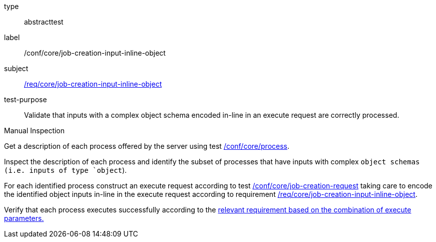 [[ats_core_job-creation-input-inline-object]]
[requirement]
====
[%metadata]
type:: abstracttest
label:: /conf/core/job-creation-input-inline-object
subject:: <<req_core_job-creation-input-inline-object,/req/core/job-creation-input-inline-object>>
test-purpose:: Validate that inputs with a complex object schema encoded in-line in an execute request are correctly processed.

[.component,class=test method type]
--
Manual Inspection
--

[.component,class=test method]
=====
[.component,class=step]
--
Get a description of each process offered by the server using test <<ats_core_process,/conf/core/process>>.
--

[.component,class=step]
--
Inspect the description of each process and identify the subset of processes that have inputs with complex `object schemas (i.e. inputs of type `object`).
--

[.component,class=step]
--
For each identified process construct an execute request according to test <<ats_core_job-creation-request,/conf/core/job-creation-request>> taking care to encode the identified object inputs in-line in the execute request according to requirement <<req_core_job-creation-input-inline-object,/req/core/job-creation-input-inline-object>>.
--

[.component,class=step]
--
Verify that each process executes successfully according to the <<ats-job-creation-success-sync,relevant requirement based on the combination of execute parameters.>>
--
=====
====

